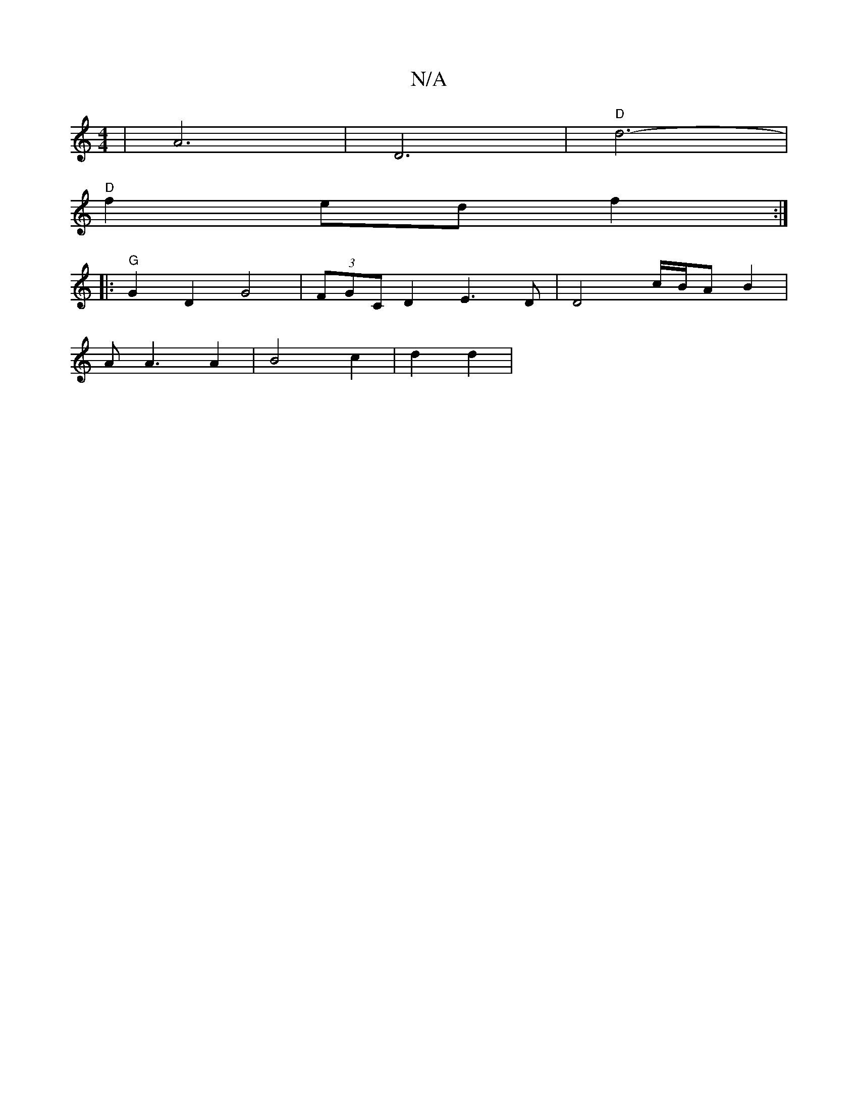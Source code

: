X:1
T:N/A
M:4/4
R:N/A
K:Cmajor
6|A6|D6|"D"d6- |
"D" f2 ed f2 :|
|: "G" G2 D2 G4 |(3FGC D2 E3D | D4 c/B/A B2 |
AA3 A2 | B4 c2|d2 d2 |

c4| G3 E ||
[M:6/4
|: F2 F2 B | HB2A2A3/B/ |  B4 BA|(3BBB cB g2 |
|G2 A4 ||
D6- |
"Em"A2 =F3G | B